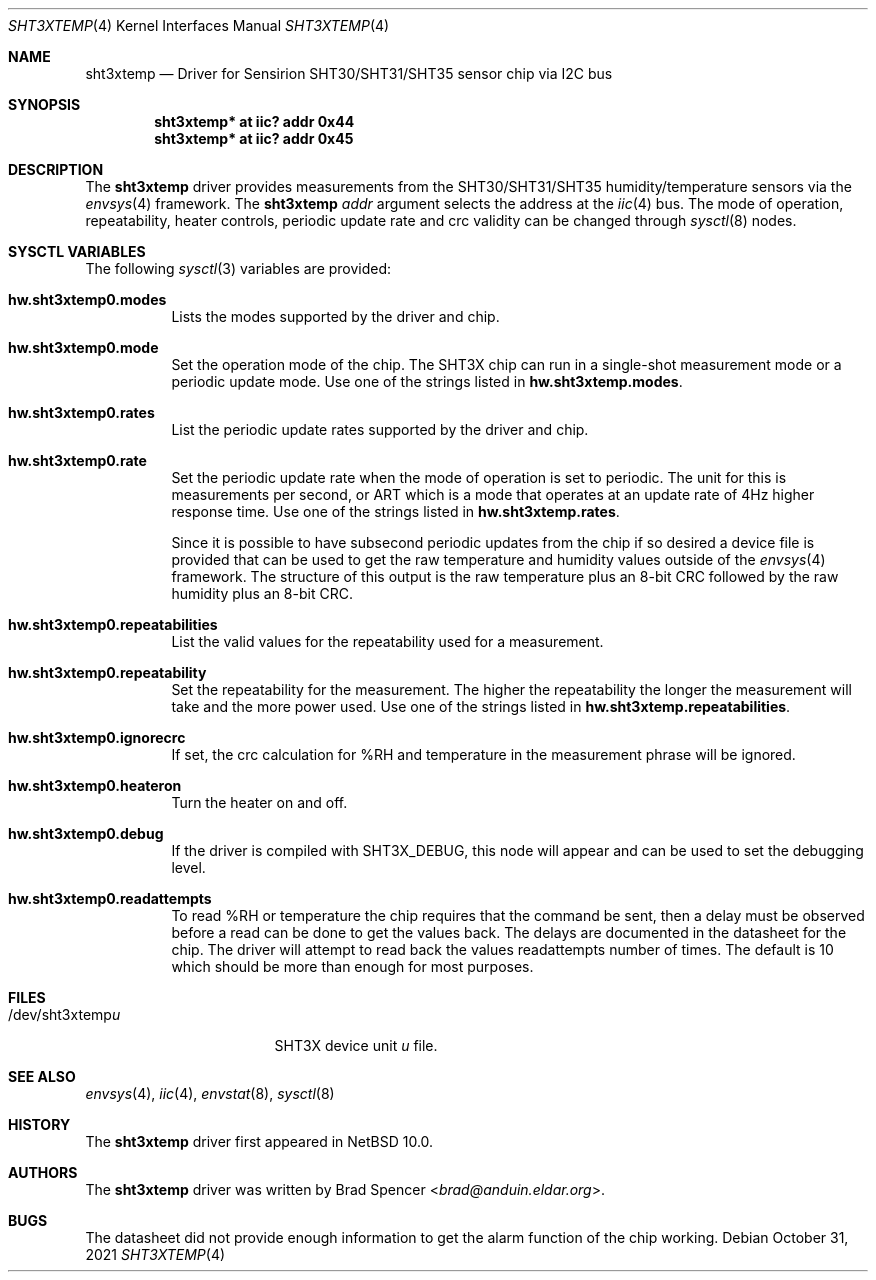 .\" $NetBSD: sht3xtemp.4,v 1.3 2022/04/27 23:11:25 brad Exp $
.\"
.\" Copyright (c) 2021 Brad Spencer <brad@anduin.eldar.org>
.\"
.\" Permission to use, copy, modify, and distribute this software for any
.\" purpose with or without fee is hereby granted, provided that the above
.\" copyright notice and this permission notice appear in all copies.
.\"
.\" THE SOFTWARE IS PROVIDED "AS IS" AND THE AUTHOR DISCLAIMS ALL WARRANTIES
.\" WITH REGARD TO THIS SOFTWARE INCLUDING ALL IMPLIED WARRANTIES OF
.\" MERCHANTABILITY AND FITNESS. IN NO EVENT SHALL THE AUTHOR BE LIABLE FOR
.\" ANY SPECIAL, DIRECT, INDIRECT, OR CONSEQUENTIAL DAMAGES OR ANY DAMAGES
.\" WHATSOEVER RESULTING FROM LOSS OF USE, DATA OR PROFITS, WHETHER IN AN
.\" ACTION OF CONTRACT, NEGLIGENCE OR OTHER TORTIOUS ACTION, ARISING OUT OF
.\" OR IN CONNECTION WITH THE USE OR PERFORMANCE OF THIS SOFTWARE.
.\"
.Dd October 31, 2021
.Dt SHT3XTEMP 4
.Os
.Sh NAME
.Nm sht3xtemp
.Nd Driver for Sensirion SHT30/SHT31/SHT35 sensor chip via I2C bus
.Sh SYNOPSIS
.Cd "sht3xtemp* at iic? addr 0x44"
.Cd "sht3xtemp* at iic? addr 0x45"
.Sh DESCRIPTION
The
.Nm
driver provides measurements from the SHT30/SHT31/SHT35 humidity/temperature
sensors via the
.Xr envsys 4
framework.
The
.Nm
.Ar addr
argument selects the address at the
.Xr iic 4
bus.
The mode of operation, repeatability, heater controls, periodic update rate
and crc validity can be changed through
.Xr sysctl 8
nodes.
.Sh SYSCTL VARIABLES
The following
.Xr sysctl 3
variables are provided:
.Bl -tag -width indent
.It Li hw.sht3xtemp0.modes
Lists the modes supported by the driver and chip.
.It Li hw.sht3xtemp0.mode
Set the operation mode of the chip.
The SHT3X chip can run in a single-shot measurement mode or a
periodic update mode.
Use one of the strings listed in
.Li hw.sht3xtemp.modes .
.It Li hw.sht3xtemp0.rates
List the periodic update rates supported by the driver and chip.
.It Li hw.sht3xtemp0.rate
Set the periodic update rate when the mode of operation is set to
periodic.
The unit for this is measurements per second, or ART which is a
mode that operates at an update rate of 4Hz higher response time.
Use one of the strings listed in
.Li hw.sht3xtemp.rates .
.Pp
Since it is possible to have subsecond periodic updates from the
chip if so desired a device file is provided that can be used to
get the raw temperature and humidity values outside of the
.Xr envsys 4
framework.
The structure of this output is the raw temperature plus an 8-bit CRC
followed by the raw humidity plus an 8-bit CRC.
.It Li hw.sht3xtemp0.repeatabilities
List the valid values for the repeatability used for a measurement.
.It Li hw.sht3xtemp0.repeatability
Set the repeatability for the measurement.
The higher the repeatability the longer the measurement will take
and the more power used.
Use one of the strings listed in
.Li hw.sht3xtemp.repeatabilities .
.It Li hw.sht3xtemp0.ignorecrc
If set, the crc calculation for %RH and temperature in the measurement phrase
will be ignored.
.It Li hw.sht3xtemp0.heateron
Turn the heater on and off.
.It Li hw.sht3xtemp0.debug
If the driver is compiled with
.Dv SHT3X_DEBUG ,
this node will appear and can be used to set the debugging level.
.It Li hw.sht3xtemp0.readattempts
To read %RH or temperature the chip requires that the command be sent,
then a delay must be observed before a read can be done to get the values
back.
The delays are documented in the datasheet for the chip.
The driver will attempt to read back the values readattempts number of
times.
The default is 10 which should be more than enough for most purposes.
.El
.Sh FILES
.Bl -tag -width "/dev/sht3xtempu" -compact
.It /dev/sht3xtemp Ns Ar u
SHT3X device unit
.Ar u
file.
.El
.Sh SEE ALSO
.Xr envsys 4 ,
.Xr iic 4 ,
.Xr envstat 8 ,
.Xr sysctl 8
.Sh HISTORY
The
.Nm
driver first appeared in
.Nx 10.0 .
.Sh AUTHORS
.An -nosplit
The
.Nm
driver was written by
.An Brad Spencer Aq Mt brad@anduin.eldar.org .
.Sh BUGS
The datasheet did not provide enough information to get the alarm
function of the chip working.
